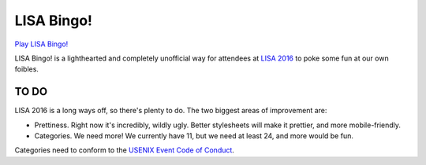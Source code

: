 =============
 LISA Bingo!
=============

`Play LISA Bingo! <https://stpierre.github.io/lisa-bingo>`_

LISA Bingo! is a lighthearted and completely unofficial way for
attendees at `LISA 2016 <https://www.usenix.org/conference/lisa16>`_
to poke some fun at our own foibles.

TO DO
=====

LISA 2016 is a long ways off, so there's plenty to do. The two biggest
areas of improvement are:

* Prettiness. Right now it's incredibly, wildly ugly. Better
  stylesheets will make it prettier, and more mobile-friendly.
* Categories. We need more! We currently have 11, but we need at least
  24, and more would be fun.

Categories need to conform to the `USENIX Event Code of Conduct
<https://www.usenix.org/conferences/coc>`_.
